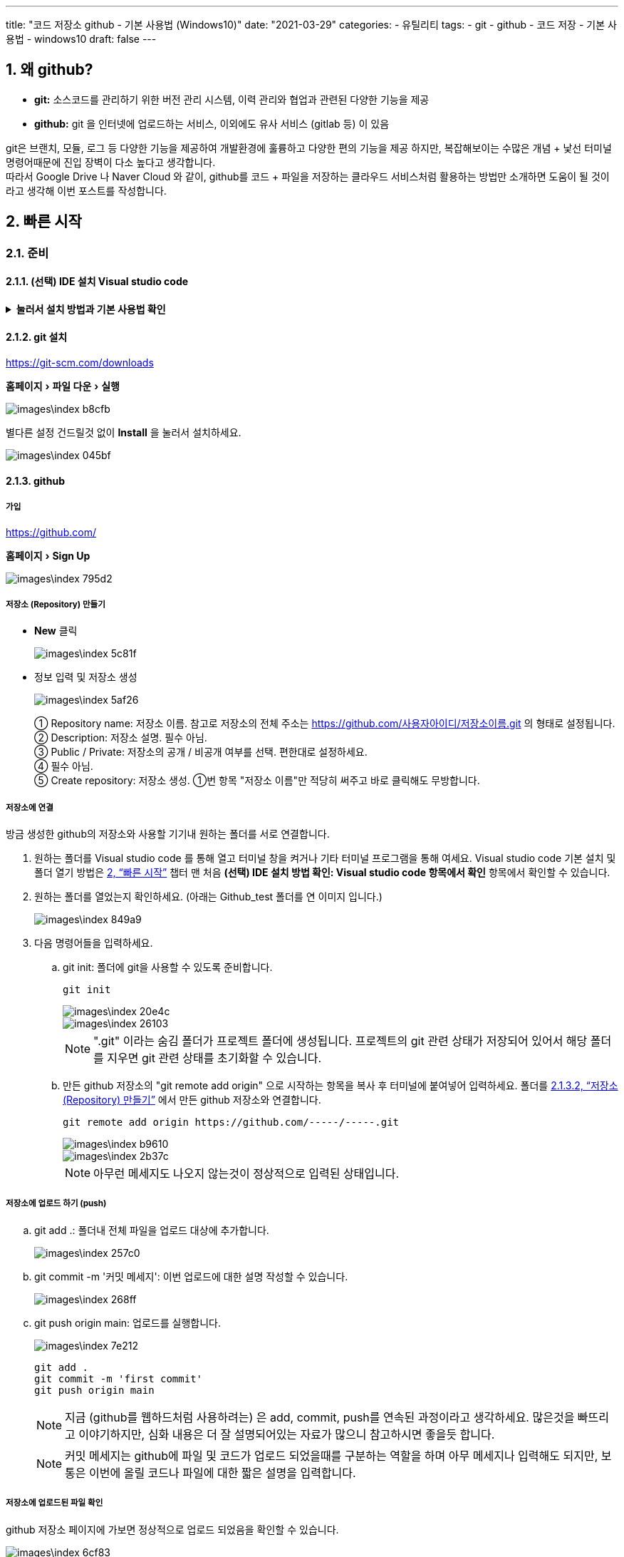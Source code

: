 ---
title: "코드 저장소 github - 기본 사용법 (Windows10)"
date: "2021-03-29"
categories: 
  - 유틸리티
tags:
  - git
  - github
  - 코드 저장
  - 기본 사용법
  - windows10
draft: false
---

//넘버링 각 문서 시작에 써야 개별 문서 프리뷰에서 적용
:sectnums:

//자동 줄바꿈 각 문서 시작에 써야 개별 문서 프리뷰에서 적용
:hardbreaks:

//챕터 이름 Chapter 대신 사용할 이름 설정 (없음 으로 변경)
:chapter-label:

//:doctype: book
//Hugo 지원 안함

//목차 설정
:toc: left
:toclevels: 5
:toc-title: 목차


//:subtitle: 사용자 매뉴얼

// :media: prepress
//페이지 recto/verso 여백 설정

:icons: font
// :icons: image
// :icontype: svg

:xrefstyle: full
:chapter-refsig:
:section-refsig:
:appendix-refsig:
//상호참조 넘버링, chapter, section, appendix 이름 설정, 커스텀 네이밍 아직 지원 안됨 (예정)

:table-caption!:
:table-number!:
//테이블 타이틀 앞 글자 + 숫자 (Table 1.) 없애기
:experimental:
//실험 기능 확장
:example-caption!:
:example-number!:
//==== block 앞 글자(example) + 숫자 (1.) 없애기
:figure-caption!:

:imagesdir:
//이미지 경로

:source-highlighter: highlightjs


== 왜 github?

* **git:** 소스코드를 관리하기 위한 버전 관리 시스템, 이력 관리와 협업과 관련된 다양한 기능을 제공
* **github:** git 을 인터넷에 업로드하는 서비스, 이외에도 유사 서비스 (gitlab 등) 이 있음

git은 브랜치, 모듈, 로그 등 다양한 기능을 제공하여 개발환경에 훌륭하고 다양한 편의 기능을 제공 하지만, 복잡해보이는 수많은 개념 + 낯선 터미널 명령어때문에 진입 장벽이 다소 높다고 생각합니다. 
따라서 Google Drive 나 Naver Cloud 와 같이, github를 코드 + 파일을 저장하는 클라우드 서비스처럼 활용하는 방법만 소개하면 도움이 될 것이라고 생각해 이번 포스트를 작성합니다.

== 빠른 시작

=== 준비

==== (선택) IDE 설치 Visual studio code

.*눌러서 설치 방법과 기본 사용법 확인*
[%collapsible.result]
====

===== Visual studio code 의 장점
 
.눌러서 확인
[%collapsible.result]
=====
* 오픈소스
* 유저수가 많아 다양한 확장 플러그인 사용 가능
* 프로그램 내에서 터미널 사용이 편리
* 최적화가 잘되어 있어 실행&반응속도 빠름
* 타 프로그램 (예: Atom) 에 비해 한글 입력이 안정적
=====

===== 사이트 주소

https://code.visualstudio.com/


===== 설치 방법

menu:홈페이지[Download for Windows > 실행]

image::images\index-40834.png[]

설치 옵션중 아래 표시된 두 옵션 ("Code로 열기"...) 은 탐색기에서 폴더 상태로 바로 프로젝트를 열기 위해 체크한 상태로 설치하는 것을 추천합니다.

image::images\index-b48e9.png[]

* 프로젝트 폴더 열기
프로젝트 폴더채로 열면 좌측에 프로젝트 트리구조가 바로 나타나고 터미널이 프로젝트 root 폴더 상태로 열려 편리합니다.
+
menu:프로젝트 폴더 우클릭[Code로 열기]
+
image::images\index-d342b.png[]
+
* 터미널 열기/닫기 단축키
+
kbd:[Crtl]+kbd:[`]
+
image::images\index-ee728.png[]
====



==== git 설치

https://git-scm.com/downloads

menu:홈페이지[파일 다운 > 실행]

image::images\index-b8cfb.png[]

별다른 설정 건드릴것 없이 btn:[Install] 을 눌러서 설치하세요.

image::images\index-045bf.png[]

==== github

===== 가입
https://github.com/

menu:홈페이지[Sign Up]

image::images\index-795d2.png[]

===== 저장소 (Repository) 만들기

* btn:[New] 클릭
+
image::images\index-5c81f.png[]
+
* 정보 입력 및 저장소 생성
+
image::images\index-5af26.png[]
+
① Repository name: 저장소 이름. 참고로 저장소의 전체 주소는 https://github.com/사용자아이디/저장소이름.git 의 형태로 설정됩니다.
② Description: 저장소 설명. 필수 아님.
③ Public / Private: 저장소의 공개 / 비공개 여부를 선택. 편한대로 설정하세요.
④ 필수 아님.
⑤ Create repository: 저장소 생성. ①번 항목 "저장소 이름"만 적당히 써주고 바로 클릭해도 무방합니다.

===== 저장소에 연결
방금 생성한 github의 저장소와 사용할 기기내 원하는 폴더를 서로 연결합니다.

. 원하는 폴더를 Visual studio code 를 통해 열고 터미널 창을 켜거나 기타 터미널 프로그램을 통해 여세요. Visual studio code 기본 설치 및 폴더 열기 방법은 <<빠른 시작>> 챕터 맨 처음 **(선택) IDE 설치 방법 확인: Visual studio code 항목에서 확인** 항목에서 확인할 수 있습니다.
+
. 원하는 폴더를 열었는지 확인하세요. (아래는 Github_test 폴더를 연 이미지 입니다.)
+
image::images\index-849a9.png[]
+
. 다음 명령어들을 입력하세요.
+
.. git init: 폴더에 git을 사용할 수 있도록 준비합니다.
+
[source]
----
git init
----
+
image::images\index-20e4c.png[]
+
image::images\index-26103.png[]
+
[NOTE]
====
".git" 이라는 숨김 폴더가 프로젝트 폴더에 생성됩니다. 프로젝트의 git 관련 상태가 저장되어 있어서 해당 폴더를 지우면 git 관련 상태를 초기화할 수 있습니다.
====
+
.. 만든 github 저장소의 "git remote add origin" 으로 시작하는 항목을 복사 후 터미널에 붙여넣어 입력하세요. 폴더를 <<저장소 (Repository) 만들기>> 에서 만든 github 저장소와 연결합니다.
+
[source]
----
git remote add origin https://github.com/-----/-----.git
----
+
image::images\index-b9610.png[]
+
image::images\index-2b37c.png[]
+
[NOTE]
====
아무런 메세지도 나오지 않는것이 정상적으로 입력된 상태입니다.
====

===== 저장소에 업로드 하기 (push)
.. git add .: 폴더내 전체 파일을 업로드 대상에 추가합니다.
+
image::images\index-257c0.png[]
+
.. git commit -m '커밋 메세지': 이번 업로드에 대한 설명 작성할 수 있습니다.
+
image::images\index-268ff.png[]
+
.. git push origin main: 업로드를 실행합니다.
+
image::images\index-7e212.png[]
+
[source]
----
git add .
git commit -m 'first commit'
git push origin main
----
+
[NOTE]
====
지금 (github를 웹하드처럼 사용하려는) 은 add, commit, push를 연속된 과정이라고 생각하세요. 많은것을 빠뜨리고 이야기하지만, 심화 내용은 더 잘 설명되어있는 자료가 많으니 참고하시면 좋을듯 합니다.
====
+
[NOTE]
====
커밋 메세지는 github에 파일 및 코드가 업로드 되었을때를 구분하는 역할을 하며 아무 메세지나 입력해도 되지만, 보통은 이번에 올릴 코드나 파일에 대한 짧은 설명을 입력합니다.
====

===== 저장소에 업로드된 파일 확인
github 저장소 페이지에 가보면 정상적으로 업로드 되었음을 확인할 수 있습니다.

image::images\index-6cf83.png[]

[NOTE]
====
git은 버전 및 이력관리를 위한 툴인 만큼, 내용이 수정된 같은 이름을 가진 파일이라도 수정 내용만 새로 업데이트 하며 이전의 상태로 보존하여 이후에 추적이 가능합니다.
====

===== 다른 작업 환경에서 저장소 내용을 복사 (clone) 하기
. <<저장소에 연결>> 챕터의 첫번째 과정과 같이, 원하는 폴더를 Visual studio code 를 통해 열고 터미널 창을 켜거나, 기타 터미널 프로그램을 통해 여세요.
+
. git clone "저장소 주소".git 을 입력하면 해당 폴더내 저장소 이름 폴더 안에 해당 저장소가 복사됩니다.
+
[source]
----
git clone https://github.com/-----/-----.git
----
+
image::images\index-a4db2.png[]
+
image::images\index-7fa15.png[]

===== 기존 작업 환경에서 최신 저장소 내용을 끌어 (pull) 오기
. <<저장소에 연결>> 챕터의 첫번째 과정과 같이, 원하는 폴더를 Visual studio code 를 통해 열고 터미널 창을 켜거나, 기타 터미널 프로그램을 통해 여세요.
+
. git pull "저장소 주소".git 을 입력하면 해당 폴더내 저장소 이름 폴더 안에 해당 저장소가 복사됩니다.
+
[source]
----
git clone https://github.com/-----/-----.git
----

















